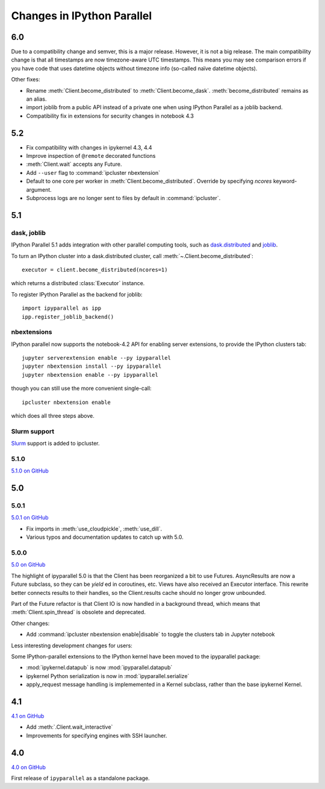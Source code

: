 .. _changelog:

Changes in IPython Parallel
===========================


6.0
---

Due to a compatibility change and semver, this is a major release. However, it is not a big release.
The main compatibility change is that all timestamps are now timezone-aware UTC timestamps.
This means you may see comparison errors if you have code that uses datetime objects without timezone info (so-called naïve datetime objects).

Other fixes:

- Rename :meth:`Client.become_distributed` to :meth:`Client.become_dask`.
  :meth:`become_distributed` remains as an alias.
- import joblib from a public API instead of a private one
  when using IPython Parallel as a joblib backend.
- Compatibility fix in extensions for security changes in notebook 4.3

5.2
---

- Fix compatibility with changes in ipykernel 4.3, 4.4
- Improve inspection of ``@remote`` decorated functions
- :meth:`Client.wait` accepts any Future.
- Add ``--user`` flag to :command:`ipcluster nbextension`
- Default to one core per worker in :meth:`Client.become_distributed`.
  Override by specifying `ncores` keyword-argument.
- Subprocess logs are no longer sent to files by default in :command:`ipcluster`.


5.1
---

dask, joblib
~~~~~~~~~~~~

IPython Parallel 5.1 adds integration with other parallel computing tools,
such as `dask.distributed <https://distributed.readthedocs.io>`_ and `joblib <https://pythonhosted.org/joblib>`__.

To turn an IPython cluster into a dask.distributed cluster,
call :meth:`~.Client.become_distributed`::

    executor = client.become_distributed(ncores=1)

which returns a distributed :class:`Executor` instance.

To register IPython Parallel as the backend for joblib::

    import ipyparallel as ipp
    ipp.register_joblib_backend()


nbextensions
~~~~~~~~~~~~

IPython parallel now supports the notebook-4.2 API for enabling server extensions,
to provide the IPython clusters tab::

    jupyter serverextension enable --py ipyparallel
    jupyter nbextension install --py ipyparallel
    jupyter nbextension enable --py ipyparallel

though you can still use the more convenient single-call::

    ipcluster nbextension enable

which does all three steps above.

Slurm support
~~~~~~~~~~~~~

`Slurm <https://computing.llnl.gov/tutorials/linux_clusters>`_ support is added to ipcluster.

5.1.0
~~~~~

`5.1.0 on GitHub <https://github.com/ipython/ipyparallel/milestones/5.1>`__

5.0
---

5.0.1
~~~~~

`5.0.1 on GitHub <https://github.com/ipython/ipyparallel/milestones/5.0.1>`__

- Fix imports in :meth:`use_cloudpickle`, :meth:`use_dill`.
- Various typos and documentation updates to catch up with 5.0.


5.0.0
~~~~~

`5.0 on GitHub <https://github.com/ipython/ipyparallel/milestones/5.0>`__

The highlight of ipyparallel 5.0 is that the Client has been reorganized a bit to use Futures.
AsyncResults are now a Future subclass, so they can be `yield` ed in coroutines, etc.
Views have also received an Executor interface.
This rewrite better connects results to their handles,
so the Client.results cache should no longer grow unbounded.

.. seealso::

    - The Executor API :class:`ipyparallel.ViewExecutor`
    - Creating an Executor from a Client: :meth:`ipyparallel.Client.executor`
    - Each View has an :attr:`executor` attribute


Part of the Future refactor is that Client IO is now handled in a background thread,
which means that :meth:`Client.spin_thread` is obsolete and deprecated.

Other changes:

- Add :command:`ipcluster nbextension enable|disable` to toggle the clusters tab in Jupyter notebook


Less interesting development changes for users:

Some IPython-parallel extensions to the IPython kernel have been moved to the ipyparallel package:

- :mod:`ipykernel.datapub` is now :mod:`ipyparallel.datapub`
- ipykernel Python serialization is now in :mod:`ipyparallel.serialize`
- apply_request message handling is implememented in a Kernel subclass,
  rather than the base ipykernel Kernel.

4.1
---

`4.1 on GitHub <https://github.com/ipython/ipyparallel/milestones/4.1>`__

- Add :meth:`.Client.wait_interactive`
- Improvements for specifying engines with SSH launcher.

4.0
---

`4.0 on GitHub <https://github.com/ipython/ipyparallel/milestones/4.0>`__

First release of ``ipyparallel`` as a standalone package.
